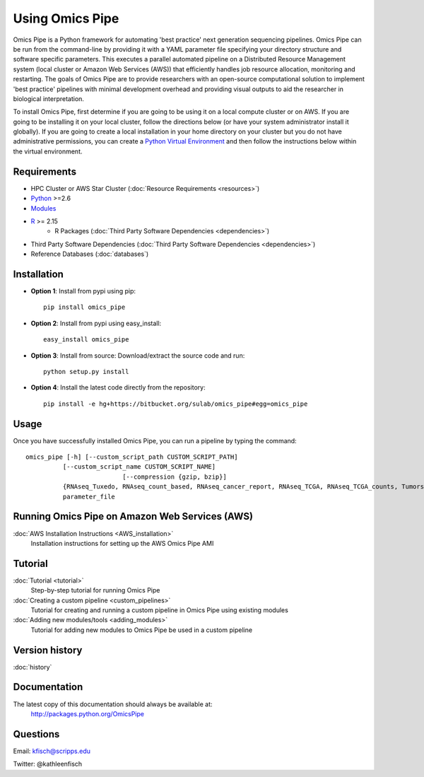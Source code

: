 .. index:: omics_pipe; installation

======================================   
Using Omics Pipe
======================================

Omics Pipe is a Python framework for automating 'best practice' next generation sequencing pipelines. 
Omics Pipe can be run from the command-line by providing it with a YAML parameter file specifying your 
directory structure and software specific parameters. This executes a parallel automated pipeline 
on a Distributed Resource Management system (local cluster or Amazon Web Services (AWS)) that efficiently handles job resource allocation, monitoring and 
restarting. The goals of Omics Pipe are to provide researchers with an open-source computational solution to 
implement 'best practice' pipelines with minimal development overhead and providing visual outputs to aid the
researcher in biological interpretation.

To install Omics Pipe, first determine if you are going to be using it on a local compute cluster or on AWS. If you are 
going to be installing it on your local cluster, follow the directions below (or have your system administrator install it globally). 
If you are going to create a local installation in your home directory on your cluster but you do not have administrative permissions, 
you can create a `Python Virtual Environment`_ and then follow the instructions below within the virtual environment.  

Requirements
==========
* HPC Cluster or AWS Star Cluster (:doc:`Resource Requirements <resources>`)

* `Python`_ >=2.6

* `Modules`_

* `R`_ >= 2.15
	*  R Packages (:doc:`Third Party Software Dependencies <dependencies>`)

* Third Party Software Dependencies (:doc:`Third Party Software Dependencies <dependencies>`)

* Reference Databases (:doc:`databases`)

Installation
=============

* **Option 1**: Install from pypi using pip::
    
	pip install omics_pipe

* **Option 2**: Install from pypi using easy_install::
	
	easy_install omics_pipe
	
* **Option 3**: Install from source: Download/extract the source code and run::

	python setup.py install

* **Option 4**: Install the latest code directly from the repository::

	pip install -e hg+https://bitbucket.org/sulab/omics_pipe#egg=omics_pipe


Usage
==========
Once you have successfully installed Omics Pipe, you can run a pipeline by typing the command::

	omics_pipe [-h] [--custom_script_path CUSTOM_SCRIPT_PATH]
                  [--custom_script_name CUSTOM_SCRIPT_NAME]
				  [--compression {gzip, bzip}]
                  {RNAseq_Tuxedo, RNAseq_count_based, RNAseq_cancer_report, RNAseq_TCGA, RNAseq_TCGA_counts, Tumorseq_MUTECT, miRNAseq_count_based, miRNAseq_tuxedo, WES_GATK, WGS_GATK, SomaticInDels, ChIPseq_MACS, ChIPseq_HOMER,  custom} 
                  parameter_file


Running Omics Pipe on Amazon Web Services (AWS)
==================================
:doc:`AWS Installation Instructions <AWS_installation>`
	Installation instructions for setting up the AWS Omics Pipe AMI

				  
Tutorial
============
:doc:`Tutorial <tutorial>`
	Step-by-step tutorial for running Omics Pipe

:doc:`Creating a custom pipeline <custom_pipelines>`
	Tutorial for creating and running a custom pipeline in Omics Pipe using existing modules

:doc:`Adding new modules/tools <adding_modules>`	
	Tutorial for adding new modules to Omics Pipe be used in a custom pipeline 
	  
				  
Version history
=============

:doc:`history`	

Documentation
============
The latest copy of this documentation should always be available at:
		`<http://packages.python.org/Omics Pipe>`_
	
Questions
===============
Email: kfisch@scripps.edu

Twitter: @kathleenfisch


.. _R: http://cran.r-project.org/
.. _Modules: 	http://modules.sourceforge.net/
.. _Python:  https://www.python.org/
.. _Python Virtual Environment: http://docs.python-guide.org/en/latest/dev/virtualenvs/